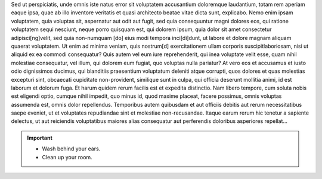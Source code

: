 Sed ut perspiciatis, unde omnis iste natus error sit voluptatem accusantium
doloremque laudantium, totam rem aperiam eaque ipsa, quae ab illo inventore
veritatis et quasi architecto beatae vitae dicta sunt, explicabo. Nemo enim
ipsam voluptatem, quia voluptas sit, aspernatur aut odit aut fugit, sed quia
consequuntur magni dolores eos, qui ratione voluptatem sequi nesciunt, neque
porro quisquam est, qui dolorem ipsum, quia dolor sit amet consectetur
adipisci[ng]velit, sed quia non-numquam [do] eius modi tempora inci[di]dunt, ut
labore et dolore magnam aliquam quaerat voluptatem. Ut enim ad minima veniam,
quis nostrum[d] exercitationem ullam corporis suscipitlaboriosam, nisi ut
aliquid ex ea commodi consequatur? Quis autem vel eum iure reprehenderit, qui
inea voluptate velit esse, quam nihil molestiae consequatur, vel illum, qui
dolorem eum fugiat, quo voluptas nulla pariatur? At vero eos et accusamus
et iusto odio dignissimos ducimus, qui blanditiis praesentium voluptatum
deleniti atque corrupti, quos dolores et quas molestias excepturi sint,
obcaecati cupiditate non-provident, similique sunt in culpa, qui officia
deserunt mollitia animi, id est laborum et dolorum fuga. Et harum quidem rerum
facilis est et expedita distinctio. Nam libero tempore, cum soluta nobis est
eligendi optio, cumque nihil impedit, quo minus id, quod maxime placeat, facere
possimus, omnis voluptas assumenda est, omnis dolor repellendus. Temporibus
autem quibusdam et aut officiis debitis aut rerum necessitatibus saepe eveniet,
ut et voluptates repudiandae sint et molestiae non-recusandae. Itaque earum
rerum hic tenetur a sapiente delectus, ut aut reiciendis voluptatibus maiores
alias consequatur aut perferendis doloribus asperiores repellat...

.. Important::
   - Wash behind your ears.
   - Clean up your room.
